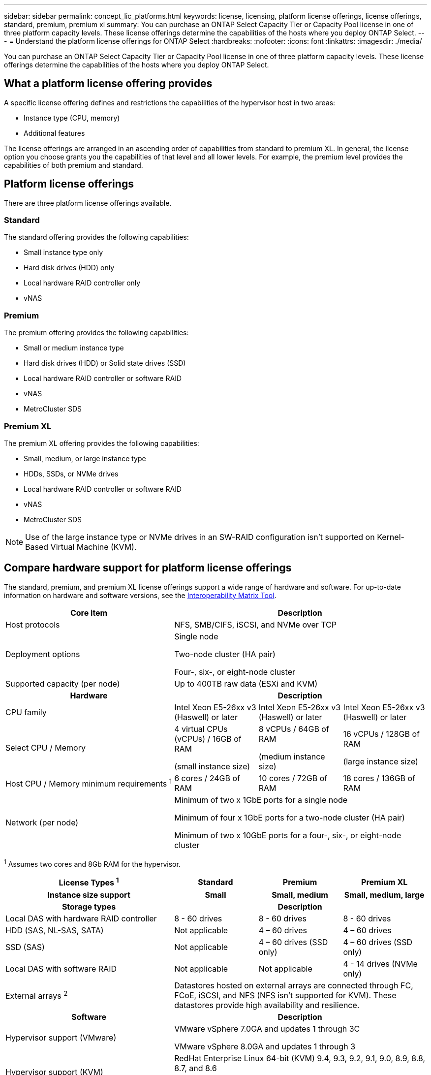 ---
sidebar: sidebar
permalink: concept_lic_platforms.html
keywords: license, licensing, platform license offerings, license offerings, standard, premium, premium xl
summary: You can purchase an ONTAP Select Capacity Tier or Capacity Pool license in one of three platform capacity levels. These license offerings determine the capabilities of the hosts where you deploy ONTAP Select.
---
= Understand the platform license offerings for ONTAP Select
:hardbreaks:
:nofooter:
:icons: font
:linkattrs:
:imagesdir: ./media/

[.lead]
You can purchase an ONTAP Select Capacity Tier or Capacity Pool license in one of three platform capacity levels. These license offerings determine the capabilities of the hosts where you deploy ONTAP Select.

== What a platform license offering provides

A specific license offering defines and restrictions the capabilities of the hypervisor host in two areas:

* Instance type (CPU, memory)
* Additional features

The license offerings are arranged in an ascending order of capabilities from standard to premium XL. In general, the license option you choose grants you the capabilities of that level and all lower levels. For example, the premium level provides the capabilities of both premium and standard.

== Platform license offerings

There are three platform license offerings available.

=== Standard

The standard offering provides the following capabilities:

* Small instance type only
* Hard disk drives (HDD) only
* Local hardware RAID controller only
* vNAS

=== Premium

The premium offering provides the following capabilities:

* Small or medium instance type
* Hard disk drives (HDD) or Solid state drives (SSD)
* Local hardware RAID controller or software RAID
* vNAS
* MetroCluster SDS

=== Premium XL

The premium XL offering provides the following capabilities:

* Small, medium, or large instance type
* HDDs, SSDs, or NVMe drives
* Local hardware RAID controller or software RAID
* vNAS
* MetroCluster SDS

[NOTE]
Use of the large instance type or NVMe drives in an SW-RAID configuration isn't supported on Kernel-Based Virtual Machine (KVM).

== Compare hardware support for platform license offerings

The standard, premium, and premium XL license offerings support a wide range of hardware and software. For up-to-date information on hardware and software versions, see the link:https://mysupport.netapp.com/matrix/[Interoperability Matrix Tool^]. 

[cols=5"30,70"*]

|===

2+h|Core item 3+h| Description

2+| Host protocols 
3+| NFS, SMB/CIFS, iSCSI, and NVMe over TCP
2+| Deployment options
3+| Single node

Two-node cluster (HA pair)

Four-, six-, or eight-node cluster
2+| Supported capacity (per node)
3+| Up to 400TB raw data (ESXi and KVM)

2+h|Hardware 3+h| Description
2+| CPU family 
| Intel Xeon E5-26xx v3 (Haswell) or later	
| Intel Xeon E5-26xx v3 (Haswell) or later	
| Intel Xeon E5-26xx v3 (Haswell) or later	
2+| Select CPU / Memory	
| 4 virtual CPUs (vCPUs) / 16GB of RAM

(small instance size)	
| 8 vCPUs / 64GB of RAM

(medium instance size)	
| 16 vCPUs / 128GB of RAM

(large instance size)
2+| Host CPU / Memory minimum requirements ^1^	
| 6 cores / 24GB of RAM	
| 10 cores / 72GB of RAM
| 18 cores / 136GB of RAM
2+| Network (per node)
3+| Minimum of two x 1GbE ports for a single node

Minimum of four x 1GbE ports for a two-node cluster (HA pair)

Minimum of two x 10GbE ports for a four-, six-, or eight-node cluster
|===

^1^ Assumes two cores and 8Gb RAM for the hypervisor.

[cols=5"30,70"*]

|===

2+h| License Types ^1^ h| Standard h|Premium h| Premium XL
2+h| Instance size support h| Small h| Small, medium h| Small, medium, large
2+h| Storage types 3+h| Description
2+| Local DAS with hardware RAID controller
| 8 - 60 drives
| 8 - 60 drives
| 8 - 60 drives
2+| HDD (SAS, NL-SAS, SATA)
| Not applicable	
| 4 – 60 drives	
| 4 – 60 drives
2+| SSD (SAS)
| Not applicable
| 4 – 60 drives (SSD only)
| 4 – 60 drives (SSD only)
2+| Local DAS with software RAID
| Not applicable
| Not applicable
| 4 - 14 drives (NVMe only)
2+| External arrays ^2^
3+| Datastores hosted on external arrays are connected through FC, FCoE, iSCSI, and NFS (NFS isn't supported for KVM). These datastores provide high availability and resilience.

2+h| Software 3+h| Description
2+|Hypervisor support (VMware)
3+| VMware vSphere 7.0GA and updates 1 through 3C 

VMware vSphere 8.0GA and updates 1 through 3
2+| Hypervisor support (KVM)
3+| RedHat Enterprise Linux 64-bit (KVM) 9.4, 9.3, 9.2, 9.1, 9.0, 8.9, 8.8, 8.7, and 8.6 

Rocky Linux (KVM) 9 and 8
2+| Management software
3+| NetApp Active IQ Unified Manager management suite

ONTAP Select Deploy Utility

SnapCenter (optional)

|===

^1^ For storage types and software, the standard license is limited to a small instance and the premium license to a small or medium instance.

^2^ External array protocol support reflects networked storage connectivity.



// 2025 FEB 18, ONTAPDOC-2678
// 2023-09-26, ONTAPDOC-1204
// 2023-12-12, ONTAPDOC-1525